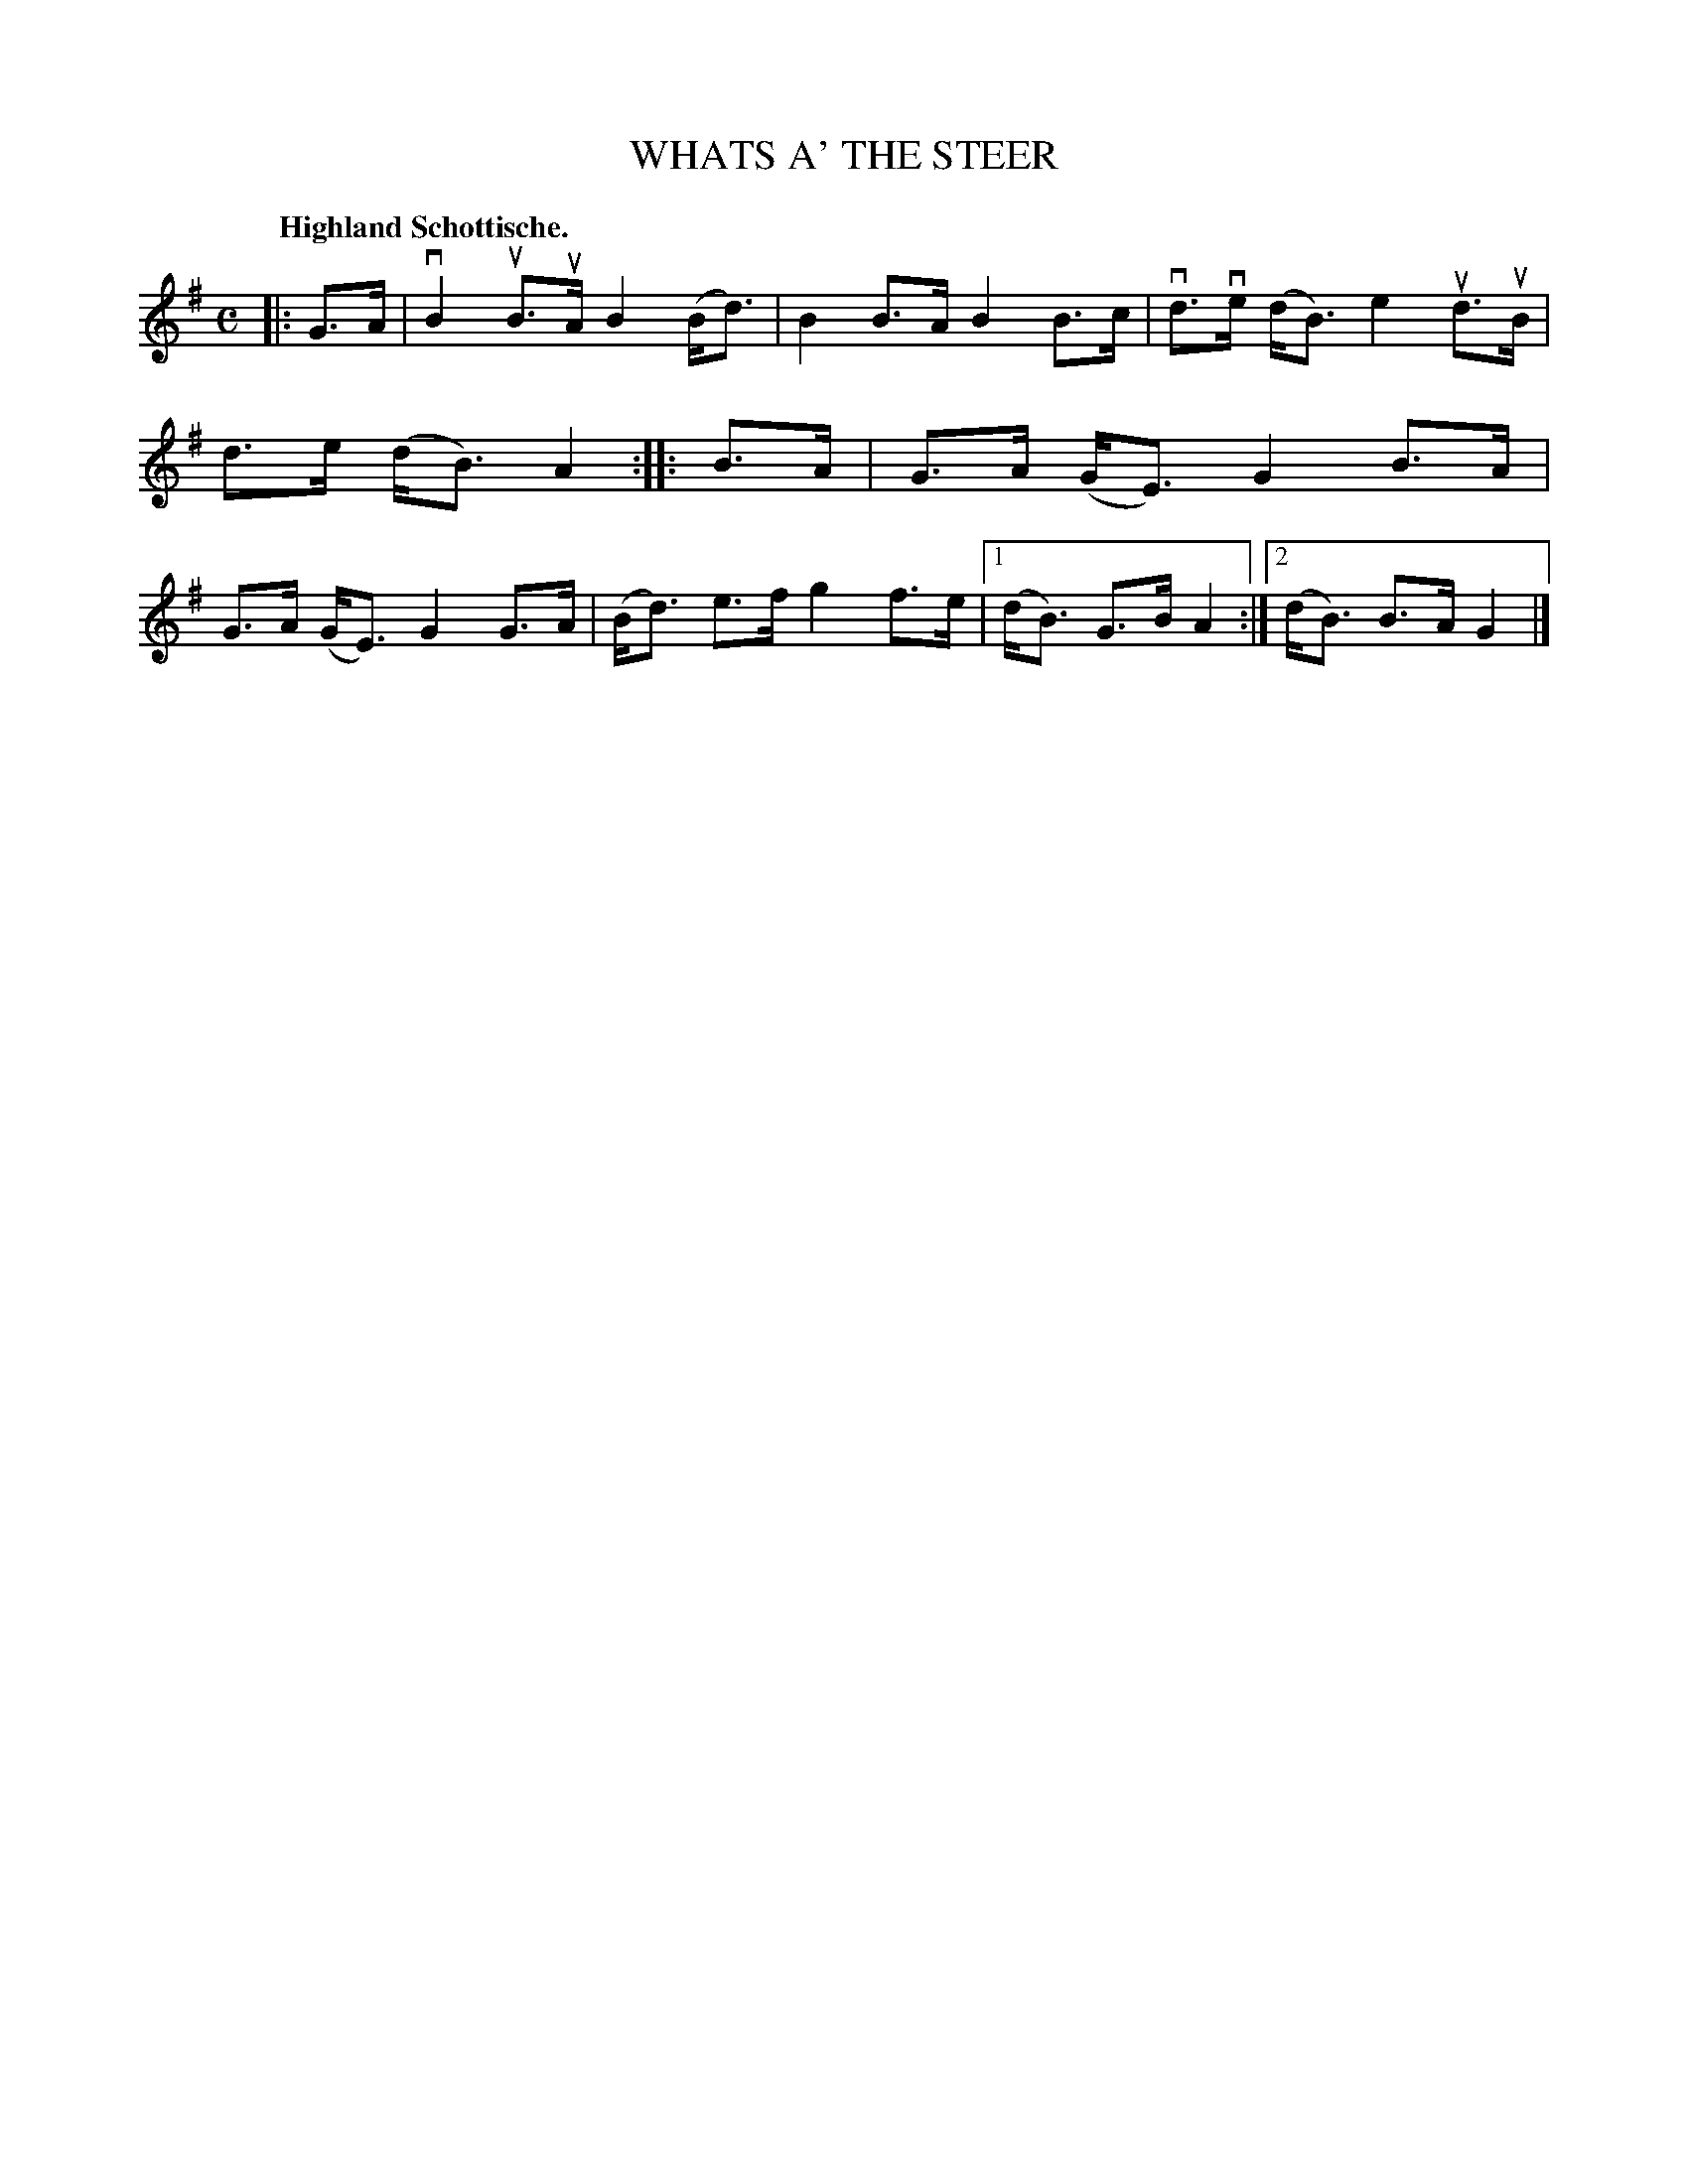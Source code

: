 X: 120014
T: WHATS A' THE STEER
Q: "Highland Schottische."
R: Schottische.
%R: shottish
B: James Kerr "Merry Melodies" v.1 p.20 s.0 #14
Z: 2017 John Chambers <jc:trillian.mit.edu>
M: C
L: 1/8
K: G
|: G>A |\
vB2uB>uA B2(B<d) | B2B>A B2B>c |\
vd>ve (d<B) e2ud>uB | d>e (d<B) A2 ::\
B>A |\
G>A (G<E) G2B>A | G>A (G<E) G2G>A |\
(B<d) e>f g2f>e |[1 (d<B) G>B A2 :|[2 (d<B) B>A G2 |]
